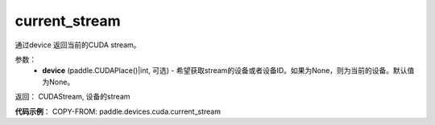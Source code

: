 .. _cn_api_devices_cuda_current_stream:

current_stream
-------------------------------

.. py:function:: paddle.devices.cuda.current_stream(device=None)

通过device 返回当前的CUDA stream。


参数：
    - **device** (paddle.CUDAPlace()|int, 可选) - 希望获取stream的设备或者设备ID。如果为None，则为当前的设备。默认值为None。

返回： CUDAStream, 设备的stream

**代码示例**：
COPY-FROM: paddle.devices.cuda.current_stream

